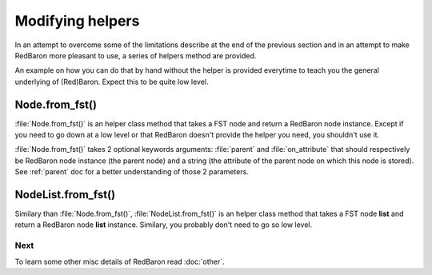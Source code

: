 .. ipython:: python
    :suppress:

    import sys
    sys.path.append("..")

    import redbaron
    redbaron.ipython_behavior = False

    from redbaron import RedBaron


Modifying helpers
=================

In an attempt to overcome some of the limitations describe at the end of the
previous section and in an attempt to make RedBaron more pleasant to use, a
series of helpers method are provided.

An example on how you can do that by hand without the helper is provided
everytime to teach you the general underlying of (Red)Baron. Expect this to be
quite low level.

.. _Node.from_fst:

Node.from_fst()
---------------

:file:`Node.from_fst()` is an helper class method that takes a FST node and return a
RedBaron node instance. Except if you need to go down at a low level or that
RedBaron doesn't provide the helper you need, you shouldn't use it.

.. ipython:: python

    from redbaron import Node
    Node.from_fst({"type": "name", "value": "a"})

:file:`Node.from_fst()` takes 2 optional keywords arguments: :file:`parent` and
:file:`on_attribute` that should respectively be RedBaron node instance (the
parent node) and a string (the attribute of the parent node on which this node
is stored). See :ref:`parent` doc for a better understanding of those 2
parameters.

.. ipython:: python

    red = RedBaron("[1,]")
    new_name = Node.from_fst({"type": "name", "value": "a"}, parent=red[0], on_attribute="value")
    red[0].value.append(new_name)

NodeList.from_fst()
-------------------

Similary than :file:`Node.from_fst()`, :file:`NodeList.from_fst()` is an helper
class method that takes a FST node **list** and return a RedBaron node **list**
instance. Similary, you probably don't need to go so low level.


.. ipython:: python

    from redbaron import NodeList
    NodeList.from_fst([{"type": "name", "value": "a"}, {'first_formatting': [], 'type': 'comma', 'second_formatting': [{'type': 'space', 'value': ' '}]}, {"type": "name", "value": "b"}])

Next
~~~~

To learn some other misc details of RedBaron read :doc:`other`.
